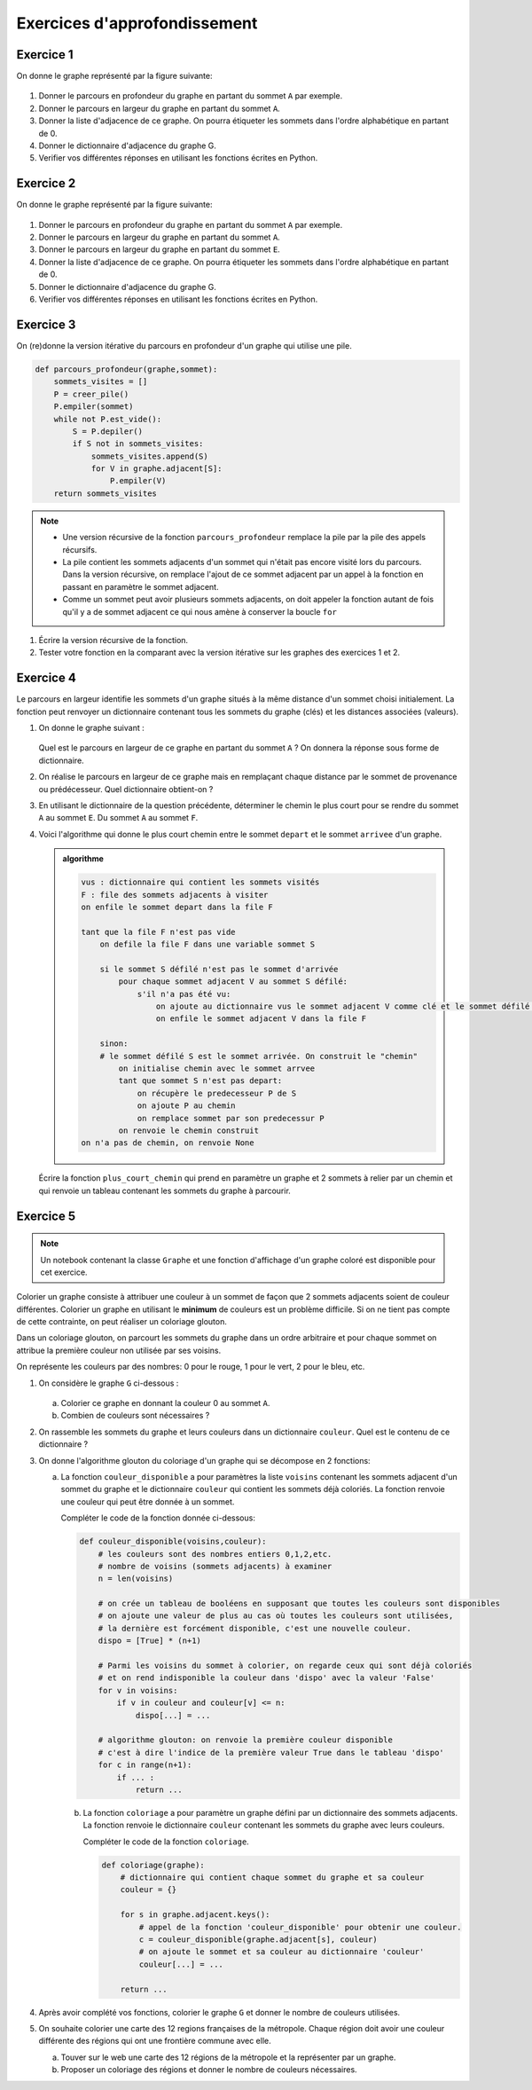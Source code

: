 Exercices d'approfondissement
==============================

Exercice 1
-----------

On donne le graphe représenté par la figure suivante:

.. figure:: ../img/graphe_3.png
    :align: center

#.  Donner le parcours en profondeur du graphe en partant du sommet ``A`` par exemple.
#.  Donner le parcours en largeur du graphe en partant du sommet ``A``.
#.  Donner la liste d'adjacence de ce graphe. On pourra étiqueter les sommets dans l'ordre alphabétique en partant de 0.
#.  Donner le dictionnaire d'adjacence du graphe G.
#.  Verifier vos différentes réponses en utilisant les fonctions écrites en Python.


Exercice 2
-----------

On donne le graphe représenté par la figure suivante:

.. figure:: ../img/graphe_4.png
    :align: center

#.  Donner le parcours en profondeur du graphe en partant du sommet ``A`` par exemple.
#.  Donner le parcours en largeur du graphe en partant du sommet ``A``.
#.  Donner le parcours en largeur du graphe en partant du sommet ``E``.
#.  Donner la liste d'adjacence de ce graphe. On pourra étiqueter les sommets dans l'ordre alphabétique en partant de 0.
#.  Donner le dictionnaire d'adjacence du graphe G.
#.  Verifier vos différentes réponses en utilisant les fonctions écrites en Python.


Exercice 3
-----------

On (re)donne la version itérative du parcours en profondeur d'un graphe qui utilise une pile.

.. code:: Python

    def parcours_profondeur(graphe,sommet):
        sommets_visites = []
        P = creer_pile()
        P.empiler(sommet)
        while not P.est_vide():
            S = P.depiler()
            if S not in sommets_visites:
                sommets_visites.append(S)
                for V in graphe.adjacent[S]:
                    P.empiler(V)
        return sommets_visites

.. note::

    -   Une version récursive de la fonction ``parcours_profondeur`` remplace la pile par la pile des appels récursifs.
    -   La pile contient les sommets adjacents d'un sommet qui n'était pas encore visité lors du parcours. Dans la version récursive, on remplace l'ajout de ce sommet adjacent par un appel à la fonction en passant en paramètre le sommet adjacent.
    -   Comme un sommet peut avoir plusieurs sommets adjacents, on doit appeler la fonction autant de fois qu'il y a de sommet adjacent ce qui nous amène à conserver la boucle ``for``

#.  Écrire la version récursive de la fonction.
#.  Tester votre fonction en la comparant avec la version itérative sur les graphes des exercices 1 et 2.

Exercice 4
-----------

Le parcours en largeur identifie les sommets d'un graphe situés à la même distance d'un sommet choisi initialement. La fonction peut renvoyer un dictionnaire contenant tous les sommets du graphe (clés) et les distances associées (valeurs).

#.  On donne le graphe suivant :

    .. figure:: ../img/graphe_2.png
        :align: center

    Quel est le parcours en largeur de ce graphe en partant du sommet ``A`` ? On donnera la réponse sous forme de dictionnaire.
#.  On réalise le parcours en largeur de ce graphe mais en remplaçant chaque distance par le sommet de provenance ou  prédécesseur. Quel dictionnaire obtient-on ?
#.  En utilisant le dictionnaire de la question précédente, déterminer le chemin le plus court pour se rendre du sommet ``A`` au sommet ``E``. Du sommet ``A`` au sommet ``F``.
#.  Voici l'algorithme qui donne le plus court chemin entre le sommet ``depart`` et le sommet ``arrivee`` d'un graphe.

    .. admonition:: algorithme
        :class: algo

        .. code:: text

            vus : dictionnaire qui contient les sommets visités
            F : file des sommets adjacents à visiter
            on enfile le sommet depart dans la file F

            tant que la file F n'est pas vide
                on defile la file F dans une variable sommet S

                si le sommet S défilé n'est pas le sommet d'arrivée
                    pour chaque sommet adjacent V au sommet S défilé:
                        s'il n'a pas été vu:
                            on ajoute au dictionnaire vus le sommet adjacent V comme clé et le sommet défilé S en valeur
                            on enfile le sommet adjacent V dans la file F
                
                sinon:
                # le sommet défilé S est le sommet arrivée. On construit le "chemin"
                    on initialise chemin avec le sommet arrvee
                    tant que sommet S n'est pas depart:
                        on récupère le predecesseur P de S
                        on ajoute P au chemin
                        on remplace sommet par son predecessur P
                    on renvoie le chemin construit
            on n'a pas de chemin, on renvoie None

    Écrire la fonction ``plus_court_chemin`` qui prend en paramètre un graphe et 2 sommets à relier par un chemin et qui renvoie un tableau contenant les sommets du graphe à parcourir.

Exercice 5
-----------

.. note::

    Un notebook contenant la classe ``Graphe`` et une fonction d'affichage d'un graphe coloré est disponible pour cet exercice.

Colorier un graphe consiste à attribuer une couleur à un sommet de façon que 2 sommets adjacents soient de couleur différentes. Colorier un graphe en utilisant le **minimum** de couleurs est un problème difficile. Si on ne tient pas compte de cette contrainte, on peut réaliser un coloriage glouton.

Dans un coloriage glouton, on parcourt les sommets du graphe dans un ordre arbitraire et pour chaque sommet on attribue la première couleur non utilisée par ses voisins.

On représente les couleurs par des nombres: 0 pour le rouge, 1 pour le vert, 2 pour le bleu, etc.

#.  On considère le graphe ``G`` ci-dessous :

    .. figure:: ../img/graphe_5.png
        :align: center

    a.  Colorier ce graphe en donnant la couleur 0 au sommet ``A``.
    b.  Combien de couleurs sont nécessaires ?
#.  On rassemble les sommets du graphe et leurs couleurs dans un dictionnaire ``couleur``. Quel est le contenu de ce dictionnaire ?
#.  On donne l'algorithme glouton du coloriage d'un graphe qui se décompose en 2 fonctions:

    a.  La fonction ``couleur_disponible`` a pour paramètres la liste ``voisins`` contenant les sommets adjacent d'un sommet du graphe et le dictionnaire ``couleur`` qui contient les sommets déjà coloriés. La fonction renvoie une couleur qui peut être donnée à un sommet.

        Compléter le code de la fonction donnée ci-dessous:

        .. code:: Python

            def couleur_disponible(voisins,couleur):
                # les couleurs sont des nombres entiers 0,1,2,etc.
                # nombre de voisins (sommets adjacents) à examiner
                n = len(voisins)

                # on crée un tableau de booléens en supposant que toutes les couleurs sont disponibles
                # on ajoute une valeur de plus au cas où toutes les couleurs sont utilisées, 
                # la dernière est forcément disponible, c'est une nouvelle couleur.
                dispo = [True] * (n+1)
                
                # Parmi les voisins du sommet à colorier, on regarde ceux qui sont déjà coloriés
                # et on rend indisponible la couleur dans 'dispo' avec la valeur 'False'
                for v in voisins:
                    if v in couleur and couleur[v] <= n:
                        dispo[...] = ...
                        
                # algorithme glouton: on renvoie la première couleur disponible
                # c'est à dire l'indice de la première valeur True dans le tableau 'dispo'
                for c in range(n+1):
                    if ... :
                        return ...

        b.  La fonction ``coloriage`` a pour paramètre un graphe défini par un dictionnaire des sommets adjacents. La fonction renvoie le dictionnaire ``couleur`` contenant les sommets du graphe avec leurs couleurs.

            Compléter le code de la fonction ``coloriage``.

            .. code:: Python

                def coloriage(graphe):
                    # dictionnaire qui contient chaque sommet du graphe et sa couleur
                    couleur = {}

                    for s in graphe.adjacent.keys():
                        # appel de la fonction 'couleur_disponible' pour obtenir une couleur.
                        c = couleur_disponible(graphe.adjacent[s], couleur)
                        # on ajoute le sommet et sa couleur au dictionnaire 'couleur'
                        couleur[...] = ...

                    return ...

#.  Après avoir complété vos fonctions, colorier le graphe ``G`` et donner le nombre de couleurs utilisées.
#.  On souhaite colorier une carte des 12 regions françaises de la métropole. Chaque région doit avoir une couleur différente des régions qui ont une frontière commune avec elle. 

    a.  Touver sur le web une carte des 12 régions de la métropole et la représenter par un graphe.
    b.  Proposer un coloriage des régions et donner le nombre de couleurs nécessaires.

    .. raw:: html
        :file: ../html/couleur_region.html


